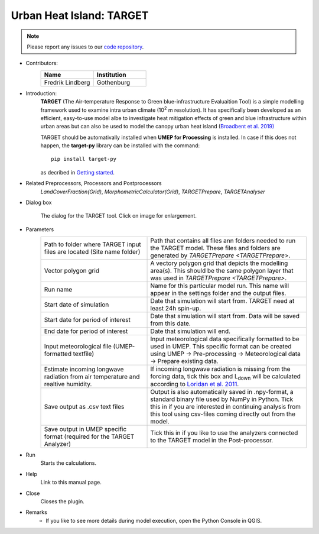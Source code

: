 .. _TARGET:

Urban Heat Island: TARGET
~~~~~~~~~~~~~~~~~~~~~~~~~

.. note:: Please report any issues to our `code repository <https://github.com/UMEP-dev/UMEP>`__.

* Contributors:
   .. list-table::
      :widths: 50 50
      :header-rows: 1

      * - Name
        - Institution
      * - Fredrik Lindberg
        - Gothenburg

* Introduction:
    **TARGET** (The Air-temperature Response to Green blue-infrastructure Evaluaition Tool) is a simple modelling framework used to examine intra urban climate (10\ :sup:`2` m resolution). It has specifically been developed as an efficient, easy-to-use model albe to investigate heat mitigation effects of green and blue infrastructure within urban areas but can also be used to model the canopy urban heat island (`Broadbent et al. 2019) <https://gmd.copernicus.org/articles/12/785/2019/>`__ 
    
    TARGET should be automativally installed when **UMEP for Processing** is installed. In case if this does not happen, the **target-py** library can be installed with the command:
    ::
       pip install target-py 

    as decribed in `Getting started <https://umep-docs.readthedocs.io/en/latest/Getting_Started.html>`__.

* Related Preprocessors, Processors and Postprocessors
   `LandCoverFraction(Grid)`, `MorphometricCalculator(Grid)`, `TARGETPrepare`, `TARGETAnalyser`

* Dialog box
   .. figure:: /images/TARGETInterface.jpg
      :width: 85%
      :align: center

      The dialog for the TARGET tool. Click on image for enlargement.

* Parameters 
   .. list-table::
      :widths: 40 60
      :header-rows: 0

      * - Path to folder where TARGET input files are located (Site name folder)
        - Path that contains all files ann folders needed to run the TARGET model. These files and folders are generated by `TARGETPrepare <TARGETPrepare>`.
      * - Vector polygon grid
        - A vectory polygon grid that depicts the modelling area(s). This should be the same polygon layer that was used in `TARGETPrepare <TARGETPrepare>`.
      * - Run name
        - Name for this particular model run. This name will appear in the settings folder and the output files.
      * - Start date of simulation
        - Date that simulation will start from. TARGET need at least 24h spin-up.
      * - Start date for period of interest
        - Date that simulation will start from. Data will be saved from this date.
      * - End date for period of interest
        - Date that simulation will end.
      * - Input meteorological file (UMEP-formatted textfile)
        - Input meteorological data specifically formatted to be used in UMEP. This specific format can be created using UMEP  -> Pre-processing  -> Meteorological data  -> Prepare existing data.
      * - Estimate incoming longwave radiation from air temperature and realtive humidity.
        - If incoming longwave radiation is missing from the forcing data, tick this box and L\ :sub:`down` will be calculated according to `Loridan et al. 2011  <https://journals.ametsoc.org/view/journals/apme/50/1/2010jamc2474.1.xml?tab_body=pdf>`__.
      * - Save output as .csv text files
        - Output is also automatically saved in .npy-format, a standard binary file used by NumPy in Python. Tick this in if you are interested in continuing analysis from this tool using csv-files coming directly out from the model. 
      * - Save output in UMEP specific format (required for the TARGET Analyzer)
        - Tick this in if you like to use the analyzers connected to the TARGET model in the Post-processor.

* Run
    Starts the calculations. 

* Help
    Link to this manual page.

* Close
    Closes the plugin.

 
* Remarks
      - If you like to see more details during model execution, open the Python Console in QGIS.

